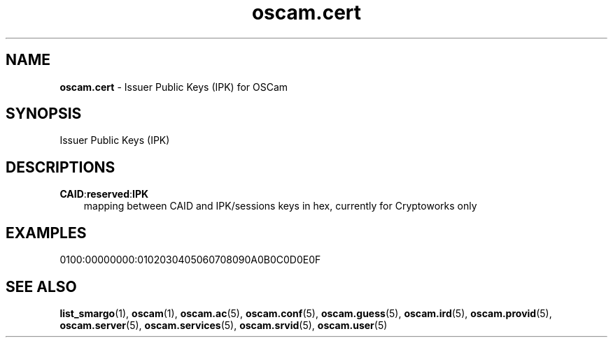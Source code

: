 .TH oscam.cert 5
.SH NAME
\fBoscam.cert\fR - Issuer Public Keys (IPK) for OSCam
.SH SYNOPSIS
Issuer Public Keys (IPK)
.SH DESCRIPTIONS
.PP
\fBCAID\fP:\fBreserved\fP:\fBIPK\fP
.RS 3n
mapping between CAID and IPK/sessions keys in hex, currently for Cryptoworks only
.SH EXAMPLES
 0100:00000000:0102030405060708090A0B0C0D0E0F
.RE
.RE
.SH "SEE ALSO"
\fBlist_smargo\fR(1), \fBoscam\fR(1), \fBoscam.ac\fR(5), \fBoscam.conf\fR(5), \fBoscam.guess\fR(5), \fBoscam.ird\fR(5), \fBoscam.provid\fR(5), \fBoscam.server\fR(5), \fBoscam.services\fR(5), \fBoscam.srvid\fR(5), \fBoscam.user\fR(5)
